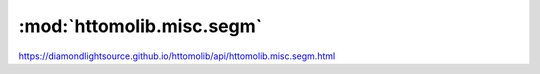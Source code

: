 .. |link_icon| unicode:: U+1F517

:mod:`httomolib.misc.segm`
==========================

https://diamondlightsource.github.io/httomolib/api/httomolib.misc.segm.html



.. dropdown:: binary_thresholding.yaml

    :download:`Download </../../templates/httomolib/1.0/httomolib.misc.segm/binary_thresholding.yaml>`

    |link_icon| `Link to binary_thresholding function description <https://diamondlightsource.github.io/httomolib/api/httomolib.misc.segm.html#httomolib.misc.segm.binary_thresholding>`_

    .. literalinclude:: /../../templates/httomolib/1.0/httomolib.misc.segm/binary_thresholding.yaml